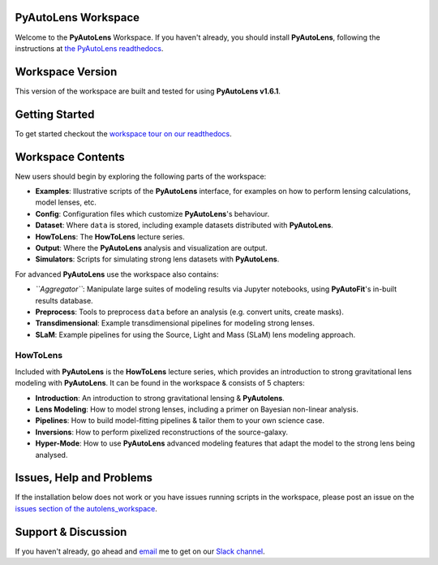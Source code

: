 PyAutoLens Workspace
====================

Welcome to the **PyAutoLens** Workspace. If you haven't already, you should install **PyAutoLens**, following the
instructions at `the PyAutoLens readthedocs <https://pyautolens.readthedocs.io/en/master/installation.html>`_.

Workspace Version
=================

This version of the workspace are built and tested for using **PyAutoLens v1.6.1**.

Getting Started
===============

To get started checkout the `workspace tour on our readthedocs <https://pyautolens.readthedocs.io/en/latest/workspace.html>`_.

Workspace Contents
==================

New users should begin by exploring the following parts of the workspace:

- **Examples**: Illustrative scripts of the **PyAutoLens** interface, for examples on how to perform lensing calculations, model lenses, etc.
- **Config**: Configuration files which customize **PyAutoLens**'s behaviour.
- **Dataset**: Where ``data`` is stored, including example datasets distributed with **PyAutoLens**.
- **HowToLens**: The **HowToLens** lecture series.
- **Output**: Where the **PyAutoLens** analysis and visualization are output.
- **Simulators**: Scripts for simulating strong lens datasets with **PyAutoLens**.

For advanced **PyAutoLens** use the workspace also contains:

- *``Aggregator``*: Manipulate large suites of modeling results via Jupyter notebooks, using **PyAutoFit**'s in-built results database.
- **Preprocess**: Tools to preprocess ``data`` before an analysis (e.g. convert units, create masks).
- **Transdimensional**: Example transdimensional pipelines for modeling strong lenses.
- **SLaM**: Example pipelines for using the Source, Light and Mass (SLaM) lens modeling approach.

HowToLens
---------

Included with **PyAutoLens** is the **HowToLens** lecture series, which provides an introduction to strong gravitational
lens modeling with **PyAutoLens**. It can be found in the workspace & consists of 5 chapters:

- **Introduction**: An introduction to strong gravitational lensing & **PyAutolens**.
- **Lens Modeling**: How to model strong lenses, including a primer on Bayesian non-linear analysis.
- **Pipelines**: How to build model-fitting pipelines & tailor them to your own science case.
- **Inversions**: How to perform pixelized reconstructions of the source-galaxy.
- **Hyper-Mode**: How to use **PyAutoLens** advanced modeling features that adapt the model to the strong lens being analysed.

Issues, Help and Problems
=========================

If the installation below does not work or you have issues running scripts in the workspace, please post an issue on
the `issues section of the autolens_workspace <https://github.com/Jammy2211/autolens_workspace/issues>`_.

Support & Discussion
=====================

If you haven't already, go ahead and `email <https://github.com/Jammy2211>`_ me to get on our
`Slack channel <https://pyautolens.slack.com/>`_.
